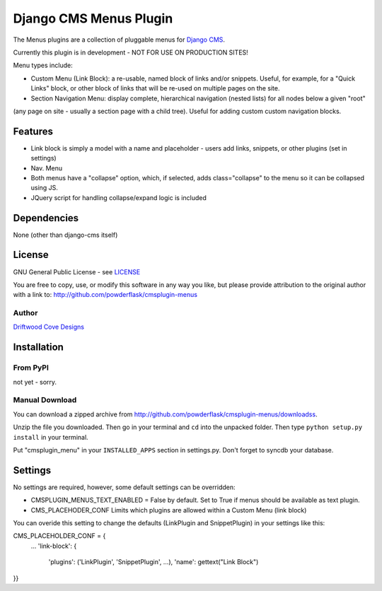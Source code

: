 ==============================
Django CMS Menus Plugin
==============================

The Menus plugins are a collection of pluggable menus for `Django CMS <http://www.django-cms.org/>`_.

Currently this plugin is in development - NOT FOR USE ON PRODUCTION SITES!

Menu types include:

* Custom Menu (Link Block): a re-usable, named block of links and/or snippets.  Useful, for example, for a "Quick Links" block, or other block of links that will be re-used on multiple pages on the site.
* Section Navigation Menu: display complete, hierarchical navigation (nested lists) for all nodes below a given "root" 
(any page on site - usually a section page with a child tree).  Useful for adding custom custom navigation blocks.

Features
========

* Link block is simply a model with a name and placeholder - users add links, snippets, or other plugins (set in settings) 
* Nav. Menu 
* Both menus have a "collapse" option, which, if selected, adds class="collapse" to the menu so it can be collapsed using JS.
* JQuery script for handling collapse/expand logic is included

Dependencies
============

None (other than django-cms itself)

License
=======
GNU General Public License - see `LICENSE <http://github.com/powderflask/cmsplugin-menus/blob/master/LICENSE>`_

You are free to copy, use, or modify this software in any way you like, but please provide attribution to the original author with a link to:
http://github.com/powderflask/cmsplugin-menus

Author
------
`Driftwood Cove Designs <http://designs.driftwoodcove.ca>`_

Installation
============

From PyPI
---------

not yet - sorry.

Manual Download
---------------

You can download a zipped archive from http://github.com/powderflask/cmsplugin-menus/downloadss.

Unzip the file you downloaded. Then go in your terminal and ``cd`` into the unpacked folder. Then type ``python setup.py install`` in your terminal.

Put "cmsplugin_menu" in your ``INSTALLED_APPS`` section in settings.py. Don't forget to syncdb your database.

Settings
========

No settings are required, however, some default settings can be overridden:

* CMSPLUGIN_MENUS_TEXT_ENABLED = False by default.  Set to True if menus should be available as text plugin.

* CMS_PLACEHODER_CONF  Limits which plugins are allowed within a Custom Menu (link block)
You can overide this setting to change the defaults (LinkPlugin and SnippetPlugin) in your settings like this:

CMS_PLACEHOLDER_CONF = {
    ...
    'link-block': {
            'plugins': ('LinkPlugin', 'SnippetPlugin', ...),
            'name': gettext("Link Block")
}}
